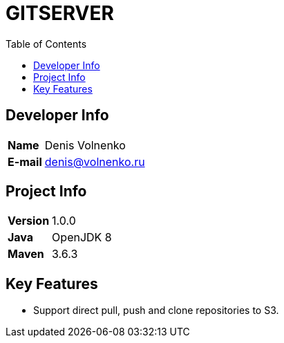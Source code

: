 = GITSERVER
:toc:

== Developer Info

[cols="20,80"]
|===

|*Name*
|Denis Volnenko

|*E-mail*
|denis@volnenko.ru

|===

== Project Info

[cols="20,80"]
|===

|*Version*
|1.0.0

|*Java*
|OpenJDK 8

|*Maven*
|3.6.3

|===

== Key Features

* Support direct  pull, push and clone repositories to S3.

